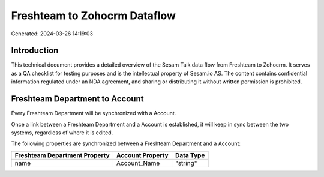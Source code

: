 =============================
Freshteam to Zohocrm Dataflow
=============================

Generated: 2024-03-26 14:19:03

Introduction
------------

This technical document provides a detailed overview of the Sesam Talk data flow from Freshteam to Zohocrm. It serves as a QA checklist for testing purposes and is the intellectual property of Sesam.io AS. The content contains confidential information regulated under an NDA agreement, and sharing or distributing it without written permission is prohibited.

Freshteam Department to  Account
--------------------------------
Every Freshteam Department will be synchronized with a  Account.

Once a link between a Freshteam Department and a  Account is established, it will keep in sync between the two systems, regardless of where it is edited.

The following properties are synchronized between a Freshteam Department and a  Account:

.. list-table::
   :header-rows: 1

   * - Freshteam Department Property
     -  Account Property
     -  Data Type
   * - name
     - Account_Name
     - "string"

